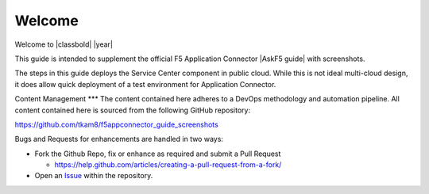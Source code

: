 Welcome
-------

Welcome to |classbold| |year|

This guide is intended to supplement the official F5 Application Connector |AskF5 guide| 
with screenshots.

The steps in this guide deploys the Service Center component in public cloud.
While this is not ideal multi-cloud design, it does allow quick deployment of a 
test environment for Application Connector.

Content Management
***
The content contained here adheres to a DevOps methodology and automation
pipeline.  All content contained here is sourced from the following GitHub 
repository:

https://github.com/tkam8/f5appconnector_guide_screenshots

Bugs and Requests for enhancements are handled in two ways:

- Fork the Github Repo, fix or enhance as required and submit a Pull Request
  
  - https://help.github.com/articles/creating-a-pull-request-from-a-fork/

- Open an 
  `Issue <https://github.com/tkam8/f5appconnector_guide_screenshots/issues>`_ within
  the repository.